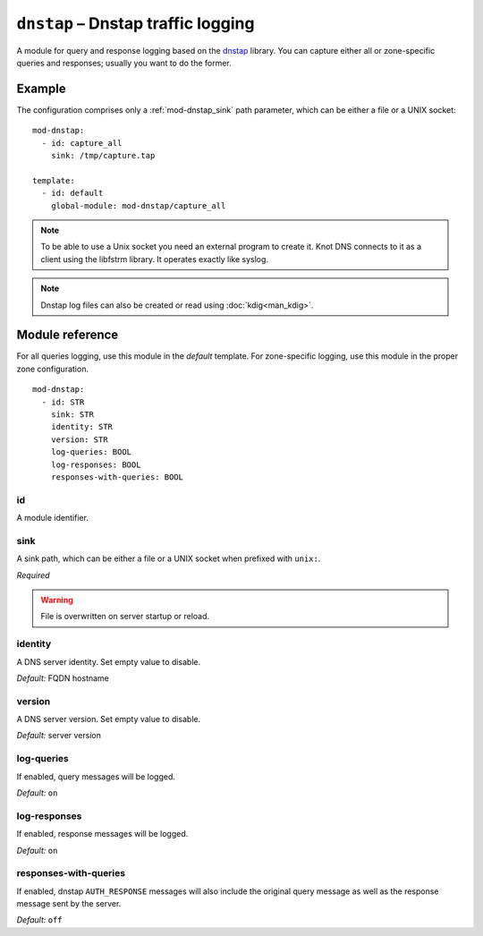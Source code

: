 .. _mod-dnstap:

``dnstap`` – Dnstap traffic logging
===================================

A module for query and response logging based on the dnstap_ library.
You can capture either all or zone-specific queries and responses; usually
you want to do the former.

Example
-------

The configuration comprises only a :ref:`mod-dnstap_sink` path parameter,
which can be either a file or a UNIX socket::

   mod-dnstap:
     - id: capture_all
       sink: /tmp/capture.tap

   template:
     - id: default
       global-module: mod-dnstap/capture_all

.. NOTE::
   To be able to use a Unix socket you need an external program to create it.
   Knot DNS connects to it as a client using the libfstrm library. It operates
   exactly like syslog.

.. NOTE::
   Dnstap log files can also be created or read using :doc:`kdig<man_kdig>`.

.. _dnstap: https://dnstap.info/

Module reference
----------------

For all queries logging, use this module in the *default* template. For
zone-specific logging, use this module in the proper zone configuration.

::

 mod-dnstap:
   - id: STR
     sink: STR
     identity: STR
     version: STR
     log-queries: BOOL
     log-responses: BOOL
     responses-with-queries: BOOL

.. _mod-dnstap_id:

id
..

A module identifier.

.. _mod-dnstap_sink:

sink
....

A sink path, which can be either a file or a UNIX socket when prefixed with
``unix:``.

*Required*

.. WARNING::
   File is overwritten on server startup or reload.

.. _mod-dnstap_identity:

identity
........

A DNS server identity. Set empty value to disable.

*Default:* FQDN hostname

.. _mod-dnstap_version:

version
.......

A DNS server version. Set empty value to disable.

*Default:* server version

.. _mod-dnstap_log-queries:

log-queries
...........

If enabled, query messages will be logged.

*Default:* ``on``

.. _mod-dnstap_log-responses:

log-responses
.............

If enabled, response messages will be logged.

*Default:* ``on``

responses-with-queries
......................

If enabled, dnstap ``AUTH_RESPONSE`` messages will also include the original
query message as well as the response message sent by the server.

*Default:* ``off``
